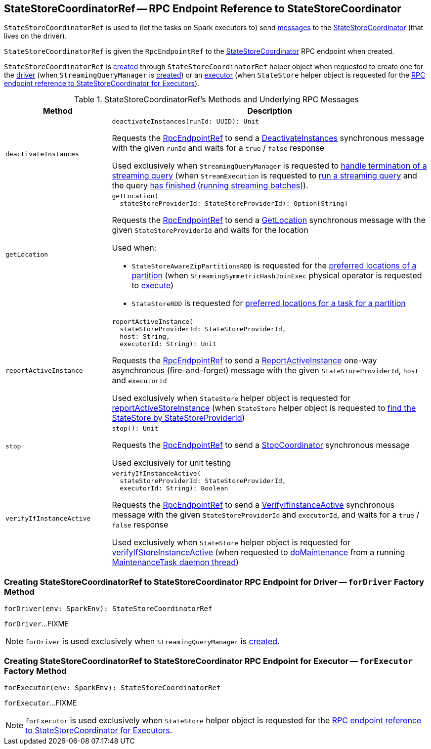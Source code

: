 == [[StateStoreCoordinatorRef]] StateStoreCoordinatorRef -- RPC Endpoint Reference to StateStoreCoordinator

`StateStoreCoordinatorRef` is used to (let the tasks on Spark executors to) send <<messages, messages>> to the <<rpcEndpointRef, StateStoreCoordinator>> (that lives on the driver).

[[creating-instance]]
[[rpcEndpointRef]]
`StateStoreCoordinatorRef` is given the `RpcEndpointRef` to the <<spark-sql-streaming-StateStoreCoordinator.adoc#, StateStoreCoordinator>> RPC endpoint when created.

`StateStoreCoordinatorRef` is <<creating-instance, created>> through `StateStoreCoordinatorRef` helper object when requested to create one for the <<forDriver, driver>> (when `StreamingQueryManager` is <<spark-sql-streaming-StreamingQueryManager.adoc#stateStoreCoordinator, created>>) or an <<forExecutor, executor>> (when `StateStore` helper object is requested for the <<spark-sql-streaming-StateStore.adoc#coordinatorRef, RPC endpoint reference to StateStoreCoordinator for Executors>>).

[[messages]]
.StateStoreCoordinatorRef's Methods and Underlying RPC Messages
[width="100%",cols="1m,3",options="header"]
|===
| Method
| Description

| deactivateInstances
a| [[deactivateInstances]]

[source, scala]
----
deactivateInstances(runId: UUID): Unit
----

Requests the <<rpcEndpointRef, RpcEndpointRef>> to send a <<spark-sql-streaming-StateStoreCoordinator.adoc#DeactivateInstances, DeactivateInstances>> synchronous message with the given `runId` and waits for a `true` / `false` response

Used exclusively when `StreamingQueryManager` is requested to <<spark-sql-streaming-StreamingQueryManager.adoc#notifyQueryTermination, handle termination of a streaming query>> (when `StreamExecution` is requested to <<spark-sql-streaming-StreamExecution.adoc#runStream, run a streaming query>> and the query <<spark-sql-streaming-StreamExecution.adoc#runStream-finally, has finished (running streaming batches)>>).

| getLocation
a| [[getLocation]]

[source, scala]
----
getLocation(
  stateStoreProviderId: StateStoreProviderId): Option[String]
----

Requests the <<rpcEndpointRef, RpcEndpointRef>> to send a <<spark-sql-streaming-StateStoreCoordinator.adoc#GetLocation, GetLocation>> synchronous message with the given `StateStoreProviderId` and waits for the location

Used when:

* `StateStoreAwareZipPartitionsRDD` is requested for the <<spark-sql-streaming-StateStoreAwareZipPartitionsRDD.adoc#getPreferredLocations, preferred locations of a partition>> (when `StreamingSymmetricHashJoinExec` physical operator is requested to <<spark-sql-streaming-StreamingSymmetricHashJoinExec.adoc#doExecute, execute>>)

* `StateStoreRDD` is requested for <<spark-sql-streaming-StateStoreRDD.adoc#getPreferredLocations, preferred locations for a task for a partition>>

| reportActiveInstance
a| [[reportActiveInstance]]

[source, scala]
----
reportActiveInstance(
  stateStoreProviderId: StateStoreProviderId,
  host: String,
  executorId: String): Unit
----

Requests the <<rpcEndpointRef, RpcEndpointRef>> to send a <<spark-sql-streaming-StateStoreCoordinator.adoc#ReportActiveInstance, ReportActiveInstance>> one-way asynchronous (fire-and-forget) message with the given `StateStoreProviderId`, `host` and `executorId`

Used exclusively when `StateStore` helper object is requested for <<spark-sql-streaming-StateStore.adoc#reportActiveStoreInstance, reportActiveStoreInstance>> (when `StateStore` helper object is requested to <<spark-sql-streaming-StateStore.adoc#get-StateStore, find the StateStore by StateStoreProviderId>>)

| stop
a| [[stop]]

[source, scala]
----
stop(): Unit
----

Requests the <<rpcEndpointRef, RpcEndpointRef>> to send a <<spark-sql-streaming-StateStoreCoordinator.adoc#StopCoordinator, StopCoordinator>> synchronous message

Used exclusively for unit testing

| verifyIfInstanceActive
a| [[verifyIfInstanceActive]]

[source, scala]
----
verifyIfInstanceActive(
  stateStoreProviderId: StateStoreProviderId,
  executorId: String): Boolean
----

Requests the <<rpcEndpointRef, RpcEndpointRef>> to send a <<spark-sql-streaming-StateStoreCoordinator.adoc#VerifyIfInstanceActive, VerifyIfInstanceActive>> synchronous message with the given `StateStoreProviderId` and `executorId`, and waits for a `true` / `false` response

Used exclusively when `StateStore` helper object is requested for <<spark-sql-streaming-StateStore.adoc#verifyIfStoreInstanceActive, verifyIfStoreInstanceActive>> (when requested to <<spark-sql-streaming-StateStore.adoc#doMaintenance, doMaintenance>> from a running <<spark-sql-streaming-StateStore.adoc#MaintenanceTask, MaintenanceTask daemon thread>>)

|===

=== [[forDriver]] Creating StateStoreCoordinatorRef to StateStoreCoordinator RPC Endpoint for Driver -- `forDriver` Factory Method

[source, scala]
----
forDriver(env: SparkEnv): StateStoreCoordinatorRef
----

`forDriver`...FIXME

NOTE: `forDriver` is used exclusively when `StreamingQueryManager` is <<spark-sql-streaming-StreamingQueryManager.adoc#stateStoreCoordinator, created>>.

=== [[forExecutor]] Creating StateStoreCoordinatorRef to StateStoreCoordinator RPC Endpoint for Executor -- `forExecutor` Factory Method

[source, scala]
----
forExecutor(env: SparkEnv): StateStoreCoordinatorRef
----

`forExecutor`...FIXME

NOTE: `forExecutor` is used exclusively when `StateStore` helper object is requested for the <<spark-sql-streaming-StateStore.adoc#coordinatorRef, RPC endpoint reference to StateStoreCoordinator for Executors>>.
